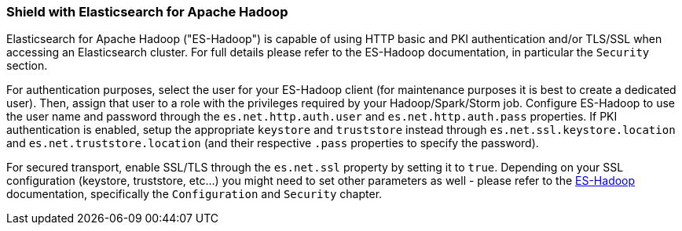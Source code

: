 [[hadoop]]
=== Shield with Elasticsearch for Apache Hadoop

Elasticsearch for Apache Hadoop ("ES-Hadoop") is capable of using HTTP basic and PKI authentication and/or TLS/SSL when accessing an Elasticsearch cluster. For full details please refer to the ES-Hadoop documentation, in particular the `Security` section.

For authentication purposes, select the user for your ES-Hadoop client (for maintenance purposes it is best to create a dedicated user). Then, assign that user to a role with the privileges required by your Hadoop/Spark/Storm job. Configure ES-Hadoop to use the user name and password through the `es.net.http.auth.user` and `es.net.http.auth.pass` properties. If PKI authentication is enabled, setup the appropriate `keystore` and `truststore` instead through `es.net.ssl.keystore.location` and `es.net.truststore.location` (and their respective `.pass` properties to specify the password).

For secured transport, enable SSL/TLS through the `es.net.ssl` property by setting it to `true`. Depending on your SSL configuration (keystore, truststore, etc...) you might need to set other parameters as well - please refer to the http://www.elastic.co/guide/en/elasticsearch/hadoop/current/configuration.html[ES-Hadoop] documentation, specifically the `Configuration` and `Security` chapter.
